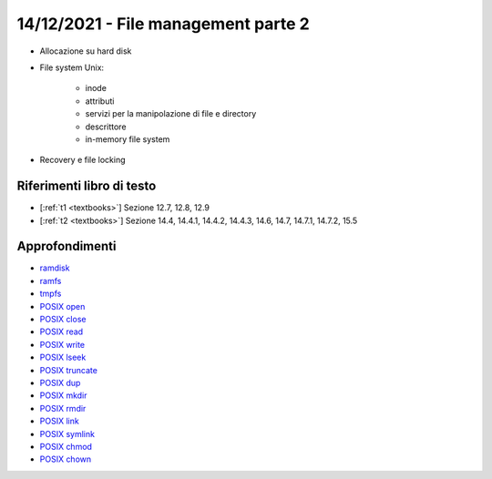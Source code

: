 14/12/2021 - File management parte 2
-------------------------------------------

* Allocazione su hard disk
* File system Unix:
	
	* inode
	* attributi
	* servizi per la manipolazione di file e directory
	* descrittore
	* in-memory file system

* Recovery e file locking


Riferimenti libro di testo
""""""""""""""""""""""""""

* [:ref:`t1 <textbooks>`] Sezione 12.7, 12.8, 12.9
* [:ref:`t2 <textbooks>`] Sezione 14.4, 14.4.1, 14.4.2, 14.4.3, 14.6, 14.7, 14.7.1, 14.7.2, 15.5 

Approfondimenti
"""""""""""""""
* `ramdisk <https://www.kernel.org/doc/html/latest/admin-guide/blockdev/ramdisk.html>`_
* `ramfs <https://wiki.debian.org/ramfs>`_
* `tmpfs <https://www.kernel.org/doc/html/latest/filesystems/tmpfs.html>`_
* `POSIX open <https://pubs.opengroup.org/onlinepubs/9699919799/functions/open.html>`_
* `POSIX close <https://pubs.opengroup.org/onlinepubs/9699919799/functions/close.html>`_
* `POSIX read <https://pubs.opengroup.org/onlinepubs/9699919799/functions/read.html>`_
* `POSIX write <https://pubs.opengroup.org/onlinepubs/9699919799/functions/write.html>`_
* `POSIX lseek <https://pubs.opengroup.org/onlinepubs/9699919799/functions/lseek.html>`_
* `POSIX truncate <https://pubs.opengroup.org/onlinepubs/9699919799/functions/truncate.html>`_
* `POSIX dup <https://pubs.opengroup.org/onlinepubs/9699919799/functions/dup.html>`_
* `POSIX mkdir <https://pubs.opengroup.org/onlinepubs/9699919799/functions/mkdir.html>`_
* `POSIX rmdir <https://pubs.opengroup.org/onlinepubs/9699919799/functions/rmdir.html>`_
* `POSIX link <https://pubs.opengroup.org/onlinepubs/9699919799/functions/link.html>`_
* `POSIX symlink <https://pubs.opengroup.org/onlinepubs/9699919799/functions/symlink.html>`_
* `POSIX chmod <https://pubs.opengroup.org/onlinepubs/9699919799/functions/chmod.html>`_
* `POSIX chown <https://pubs.opengroup.org/onlinepubs/9699919799/functions/chown.html>`_
